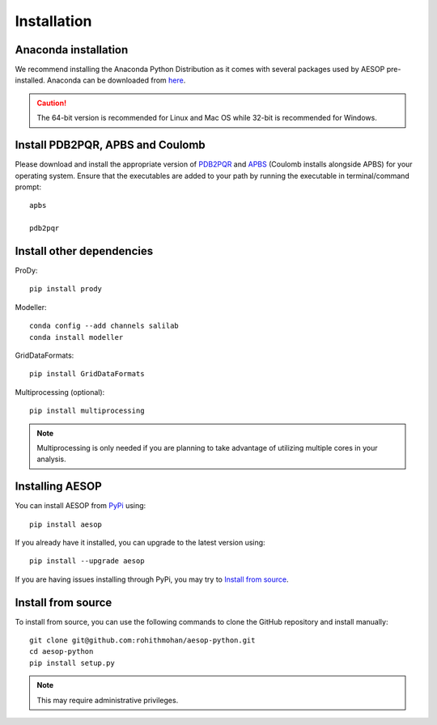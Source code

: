 .. _installation::

Installation
============

Anaconda installation
"""""""""""""""""""""

We recommend installing the Anaconda Python Distribution as it comes with several packages used by AESOP pre-installed.
Anaconda can be downloaded from `here <https://www.continuum.io/downloads>`_.

.. caution::

	The 64-bit version is recommended for Linux and Mac OS while 32-bit is recommended for Windows.

Install PDB2PQR, APBS and Coulomb
"""""""""""""""""""""""""""""""""

Please download and install the appropriate version of `PDB2PQR <https://sourceforge.net/projects/pdb2pqr>`_ and `APBS <https://sourceforge.net/projects/apbs>`_ (Coulomb installs alongside APBS) for your operating system. Ensure that the executables are added to your path by running the executable in terminal/command prompt::

	apbs

	pdb2pqr

Install other dependencies
""""""""""""""""""""""""""

ProDy::

	pip install prody

Modeller::

	conda config --add channels salilab
	conda install modeller

GridDataFormats::

	pip install GridDataFormats

Multiprocessing (optional)::

	pip install multiprocessing

.. note::

	Multiprocessing is only needed if you are planning to take advantage of utilizing multiple cores in your analysis.

Installing AESOP
""""""""""""""""

You can install AESOP from `PyPi <https://pypi.python.org/>`_ using::
	
	pip install aesop

If you already have it installed, you can upgrade to the latest version using::
	
	pip install --upgrade aesop

If you are having issues installing through PyPi, you may try to `Install from source`_.

Install from source
"""""""""""""""""""

To install from source, you can use the following commands to clone the GitHub repository and install manually::

	git clone git@github.com:rohithmohan/aesop-python.git
	cd aesop-python
	pip install setup.py

.. note::

	This may require administrative privileges. 
